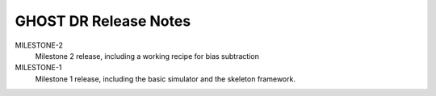 GHOST DR Release Notes
======================

MILESTONE-2
  Milestone 2 release, including a working recipe for bias subtraction


MILESTONE-1
  Milestone 1 release, including the basic simulator and the skeleton framework.


